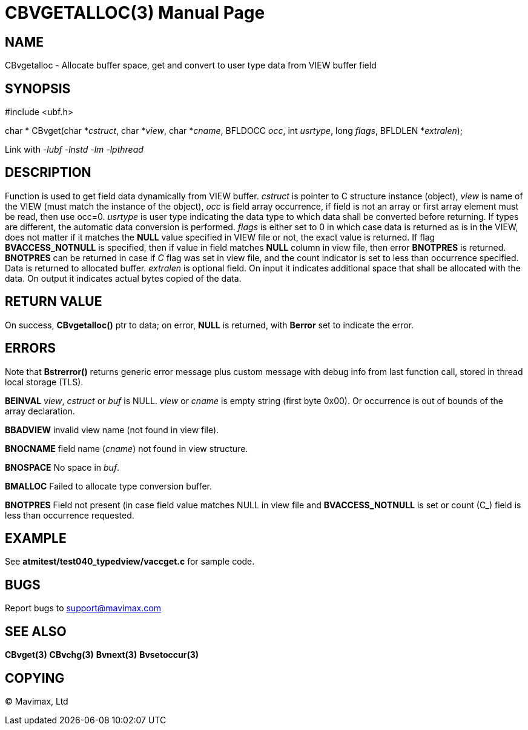 CBVGETALLOC(3)
==============
:doctype: manpage


NAME
----
CBvgetalloc - Allocate buffer space, get and convert to user type data from VIEW buffer field


SYNOPSIS
--------

#include <ubf.h>

char * CBvget(char *'cstruct', char *'view', char *'cname', BFLDOCC 'occ', 
    int 'usrtype', long 'flags', BFLDLEN *'extralen');

Link with '-lubf -lnstd -lm -lpthread'

DESCRIPTION
-----------
Function is used to get field data dynamically from VIEW buffer. 'cstruct' is pointer 
to C structure instance (object), 'view' is name of the VIEW (must match the instance of the
object), 'occ' is field array occurrence, if field is not an array or first array element must
be read, then use occ=0.  'usrtype' is user type indicating the data type to which data shall be converted
before returning. If types are different, the automatic data conversion is performed. 
'flags' is either set to 0 in which case data is returned as is in the VIEW, 
does not matter if it matches the *NULL* value specified in VIEW file or not,
the exact value is returned. If flag *BVACCESS_NOTNULL* is specified, then if 
value in field matches *NULL* column in view file, then error 
*BNOTPRES* is returned. *BNOTPRES* can be returned in case 
if 'C' flag was set in view file, and the count indicator is set to less than occurrence specified.
Data is returned to allocated buffer. 'extralen' is optional field. On input it
indicates additional space that shall be allocated with the data. On output it
indicates actual bytes copied of the data.


RETURN VALUE
------------
On success, *CBvgetalloc()* ptr to data; on error, *NULL* is returned, with *Berror* set to 
indicate the error.

ERRORS
------
Note that *Bstrerror()* returns generic error message plus custom message with debug info 
from last function call, stored in thread local storage (TLS).

*BEINVAL* 'view', 'cstruct' or 'buf' is NULL. 'view' or 'cname' is empty string (first byte
0x00). Or occurrence is out of bounds of the array declaration.

*BBADVIEW* invalid view name (not found in view file).

*BNOCNAME* field name ('cname') not found in view structure.

*BNOSPACE* No space in 'buf'.

*BMALLOC* Failed to allocate type conversion buffer.

*BNOTPRES* Field not present (in case field value matches NULL in view file and *BVACCESS_NOTNULL*
is set or count (C_) field is less than occurrence requested.

EXAMPLE
-------
See *atmitest/test040_typedview/vaccget.c* for sample code.

BUGS
----
Report bugs to support@mavimax.com

SEE ALSO
--------
*CBvget(3)* *CBvchg(3)* *Bvnext(3)* *Bvsetoccur(3)* 

COPYING
-------
(C) Mavimax, Ltd

